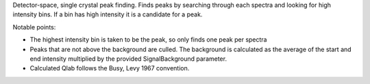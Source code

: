 Detector-space, single crystal peak finding. Finds peaks by searching
through each spectra and looking for high intensity bins. If a bin has
high intensity it is a candidate for a peak.

Notable points:

-  The highest intensity bin is taken to be the peak, so only finds one
   peak per spectra
-  Peaks that are not above the background are culled. The background is
   calculated as the average of the start and end intensity multiplied
   by the provided SignalBackground parameter.
-  Calculated Qlab follows the Busy, Levy 1967 convention.

